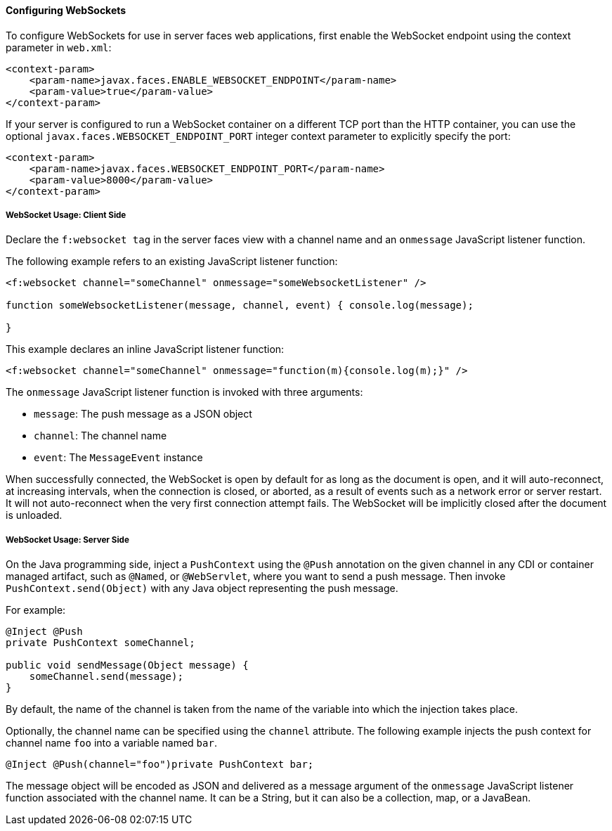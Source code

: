 [[configuring-websockets]]
==== Configuring WebSockets

To configure WebSockets for use in server faces web applications, first enable the
WebSocket endpoint using the context parameter in `web.xml`:

[source,xml]
----
<context-param>
    <param-name>javax.faces.ENABLE_WEBSOCKET_ENDPOINT</param-name>
    <param-value>true</param-value>
</context-param>
----

If your server is configured to run a WebSocket container on a different TCP
port than the HTTP container, you can use the optional
`javax.faces.WEBSOCKET_ENDPOINT_PORT` integer context parameter
to explicitly specify the port:

[source,xml]
----
<context-param>
    <param-name>javax.faces.WEBSOCKET_ENDPOINT_PORT</param-name>
    <param-value>8000</param-value>
</context-param>
----

[[websocket-usage-client-side]]
===== WebSocket Usage: Client Side

Declare the `f:websocket tag` in the server faces view with a channel name and
an `onmessage` JavaScript listener function.

The following example refers to an existing JavaScript listener function:

[source,xml]
----
<f:websocket channel="someChannel" onmessage="someWebsocketListener" />

function someWebsocketListener(message, channel, event) { console.log(message);

}
----

This example declares an inline JavaScript listener function:

[source,xml]
----
<f:websocket channel="someChannel" onmessage="function(m){console.log(m);}" />
----

The `onmessage` JavaScript listener function is invoked with three arguments:

* `message`: The push message as a JSON object
* `channel`: The channel name
* `event`: The `MessageEvent` instance

When successfully connected, the WebSocket is open by default for as long as
the document is open, and it will auto-reconnect, at increasing intervals,
when the connection is closed, or aborted, as a result of events such as a
network error or server restart. It will not auto-reconnect when the very
first connection attempt fails. The WebSocket will be implicitly closed after
the document is unloaded.

[[websocket-usage-server-side]]
===== WebSocket Usage: Server Side

On the Java programming side, inject a `PushContext` using the `@Push` annotation
on the given channel in any CDI or container managed artifact, such as `@Named`,
or `@WebServlet`, where you want to send a push message. Then invoke
`PushContext.send(Object)` with any Java object representing the push message.

For example:

[source,java]
----
@Inject @Push
private PushContext someChannel;

public void sendMessage(Object message) {
    someChannel.send(message);
}
----

By default, the name of the channel is taken from the name of the variable
into which the injection takes place.

Optionally, the channel name can be specified using the `channel` attribute.
The following example injects the push context for channel name `foo` into a
variable named `bar`.

`@Inject @Push(channel="foo")private PushContext bar;`

The message object will be encoded as JSON and delivered as a message argument
of the `onmessage` JavaScript listener function associated with the channel name.
It can be a String, but it can also be a collection, map, or a JavaBean.
